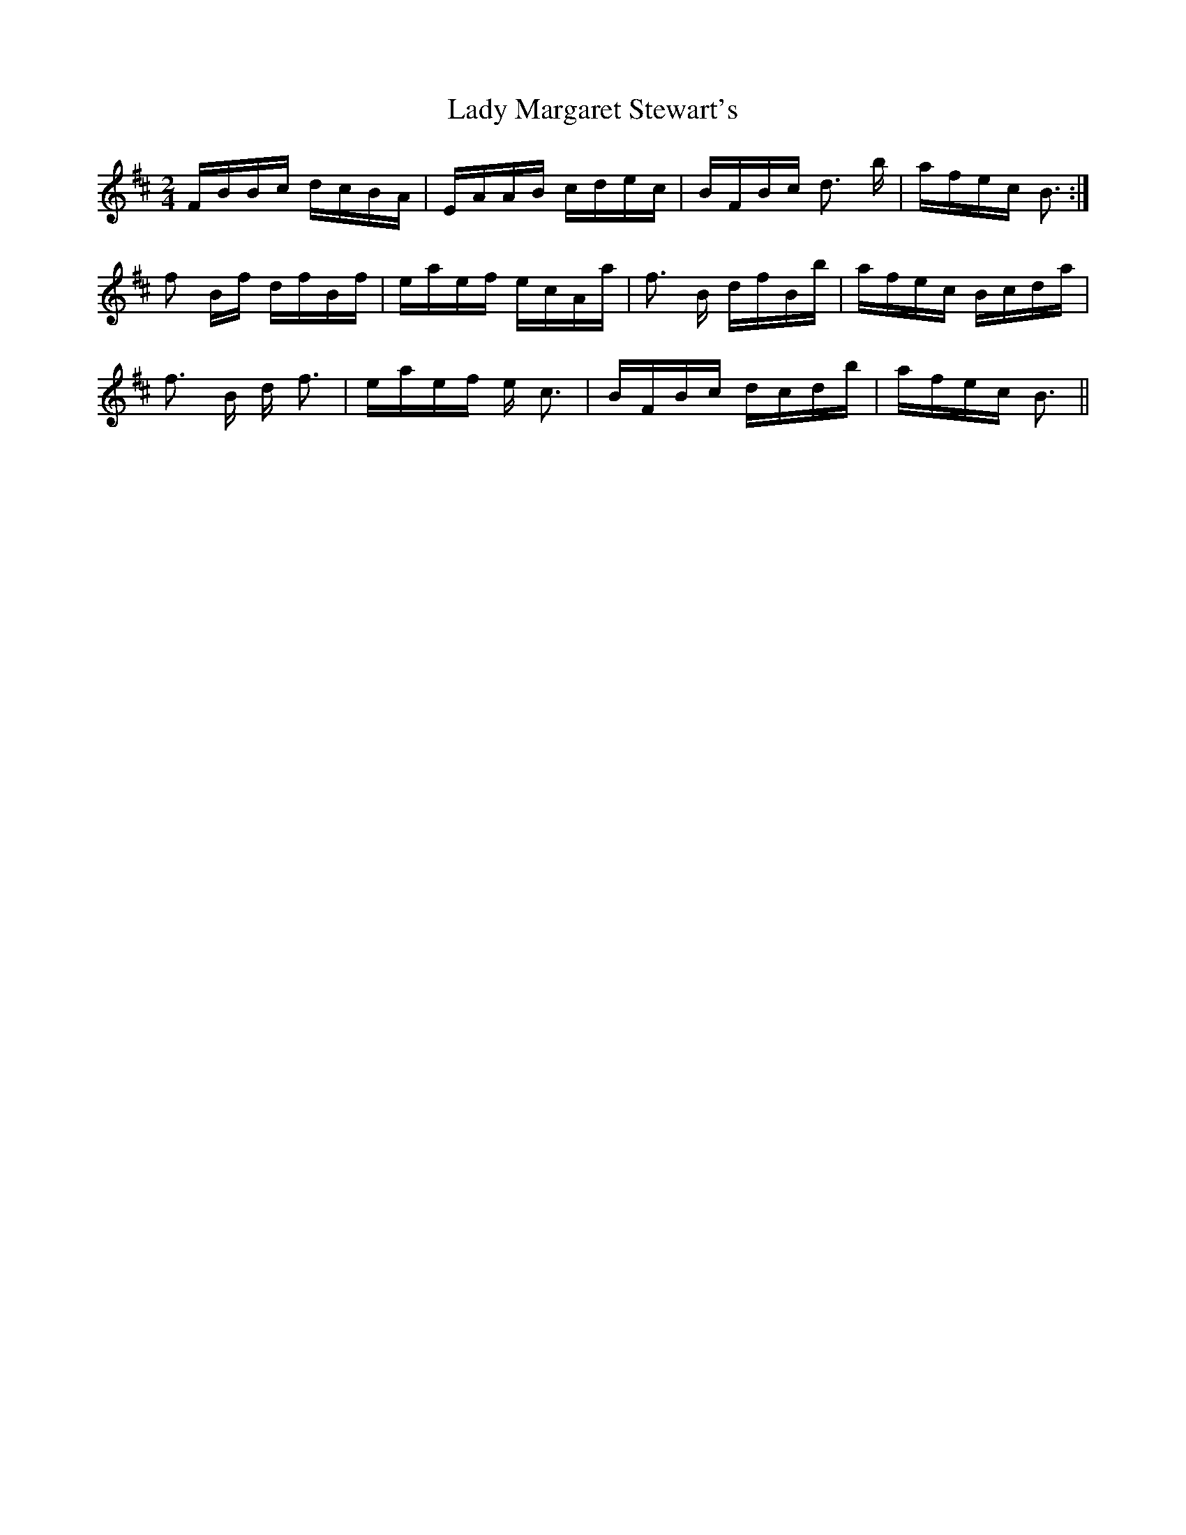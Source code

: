 X: 22571
T: Lady Margaret Stewart's
R: polka
M: 2/4
K: Bminor
FBBc dcBA|EAAB cdec|BFBc d3 b|afec B3:|
f2 Bf dfBf|eaef ecAa|f3 B dfBb|afec Bcda|
f3 B d f3|eaef e c3|BFBc dcdb|afec B3||

